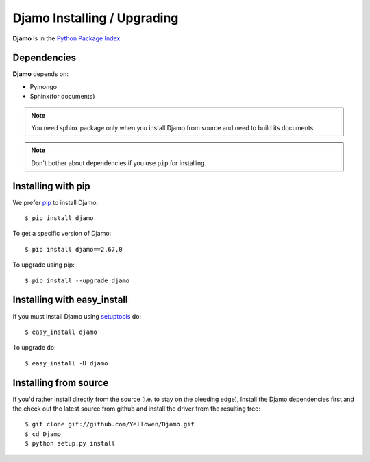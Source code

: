 Djamo Installing / Upgrading
============================
.. highlight:: bash

**Djamo** is in the `Python Package Index
<http://pypi.python.org/pypi/pymongo/>`_.

Dependencies
------------
**Djamo** depends on:

* Pymongo
* Sphinx(for documents)

.. note:: You need sphinx package only when you install Djamo from source and
          need to build its documents.

.. note:: Don't bother about dependencies if you use ``pip`` for installing.

Installing with pip
-------------------

We prefer `pip <http://pypi.python.org/pypi/pip>`_
to install Djamo::

  $ pip install djamo

To get a specific version of Djamo::

  $ pip install djamo==2.67.0

To upgrade using pip::

  $ pip install --upgrade djamo

Installing with easy_install
----------------------------

If you must install Djamo using
`setuptools <http://pypi.python.org/pypi/setuptools>`_ do::

  $ easy_install djamo

To upgrade do::

  $ easy_install -U djamo


Installing from source
----------------------

If you'd rather install directly from the source (i.e. to stay on the
bleeding edge), Install the Djamo dependencies first and the check out
the latest source from github and install the
driver from the resulting tree::

  $ git clone git://github.com/Yellowen/Djamo.git
  $ cd Djamo
  $ python setup.py install
